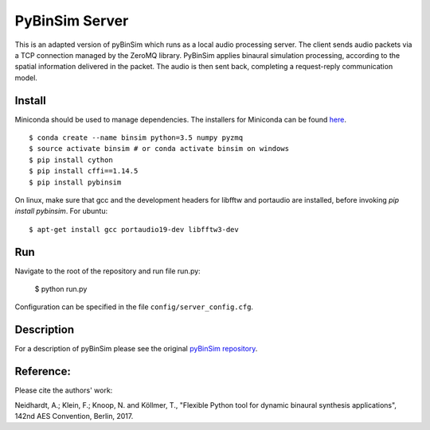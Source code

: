 
PyBinSim Server
========

This is an adapted version of pyBinSim which runs as a local audio processing server. The client sends audio packets via a TCP connection managed by the ZeroMQ library. PyBinSim applies binaural simulation processing, according to the spatial information delivered in the packet. The audio is then sent back, completing a request-reply communication model.


Install
-------
Miniconda should be used to manage dependencies. The installers for Miniconda can be found `here <https://docs.conda.io/en/latest/miniconda.html>`_.
::

    $ conda create --name binsim python=3.5 numpy pyzmq
    $ source activate binsim # or conda activate binsim on windows
    $ pip install cython
    $ pip install cffi==1.14.5
    $ pip install pybinsim
    
On linux, make sure that gcc and the development headers for libfftw and portaudio are installed, before invoking `pip install pybinsim`.
For ubuntu::

    $ apt-get install gcc portaudio19-dev libfftw3-dev
    

Run
---

Navigate to the root of the repository and run file run.py:

    $ python run.py

Configuration can be specified in the file ``config/server_config.cfg``.

Description
-------

For a description of pyBinSim please see the original `pyBinSim repository <https://github.com/pyBinSim/pyBinSim>`_.


Reference:
----------

Please cite the authors' work:

Neidhardt, A.; Klein, F.; Knoop, N. and Köllmer, T., "Flexible Python tool for dynamic binaural synthesis applications", 142nd AES Convention, Berlin, 2017.



